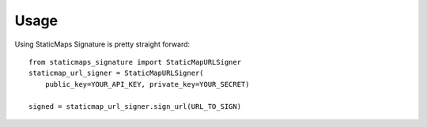 .. _usage:

Usage
=====

Using StaticMaps Signature is pretty straight forward::

    from staticmaps_signature import StaticMapURLSigner
    staticmap_url_signer = StaticMapURLSigner(
        public_key=YOUR_API_KEY, private_key=YOUR_SECRET)

    signed = staticmap_url_signer.sign_url(URL_TO_SIGN)

